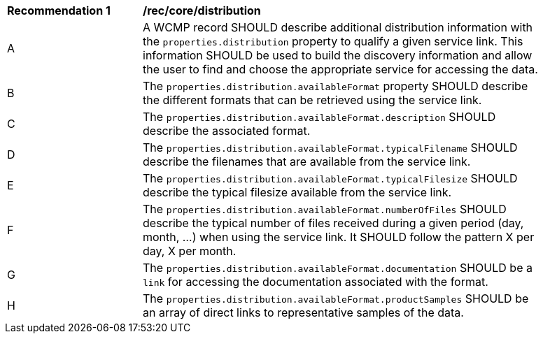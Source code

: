 [[rec_core_distribution]]
[width="90%",cols="2,6a"]
|===
^|*Recommendation {counter:rec-id}* |*/rec/core/distribution*
^|A |A WCMP record SHOULD describe additional distribution information with the `+properties.distribution+` property to qualify a given service link. This information SHOULD be used to build the discovery information and allow the user to find and choose the appropriate service for accessing the data.
^|B |The `+properties.distribution.availableFormat+` property SHOULD describe the different formats that can be retrieved using the service link.
^|C |The `+properties.distribution.availableFormat.description+` SHOULD describe the associated format.
^|D |The `+properties.distribution.availableFormat.typicalFilename+` SHOULD describe the filenames that are available from the service link.
^|E |The `+properties.distribution.availableFormat.typicalFilesize+` SHOULD describe the typical filesize available from the service link.
^|F |The `+properties.distribution.availableFormat.numberOfFiles+` SHOULD describe the typical number of files received during a given period (day, month, ...) when using the service link. It SHOULD follow the pattern X per day, X per month.
^|G |The `+properties.distribution.availableFormat.documentation+` SHOULD be a `+link+` for accessing the documentation associated with the format.
^|H |The `+properties.distribution.availableFormat.productSamples+` SHOULD be an array of direct links to representative samples of the data.
|===
